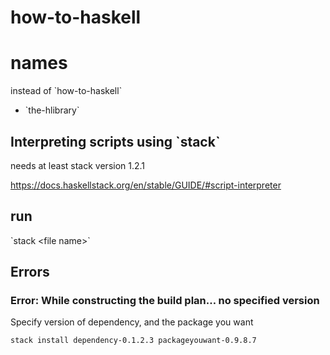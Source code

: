 * how-to-haskell

* names

instead of `how-to-haskell`

- `the-hlibrary`

** Interpreting scripts using `stack`

needs at least stack version 1.2.1

https://docs.haskellstack.org/en/stable/GUIDE/#script-interpreter

** run

`stack <file name>`


** Errors

*** Error: While constructing the build plan... no specified version

Specify version of dependency, and the package you want

#+BEGIN_SRC sh
stack install dependency-0.1.2.3 packageyouwant-0.9.8.7
#+END_SRC 
